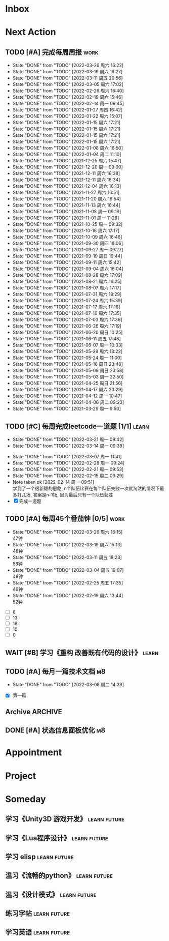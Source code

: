 #+STARTUP: INDENT LOGDONE OVERVIEW NOLOGREFILE LATEXPREVIEW INLINEIMAGES
#+AUTHOR: kirakuiin
#+EMAIL: wang.zhuowei@foxmail.com
#+LANGUAGE: zh-Cn
#+TAGS: { Work : learn(l) work(w) }
#+TAGS: { State : future(f) }
#+TODO: TODO(t) SCH(s) WAIT(w@) DOING(i) | DONE(d) CANCELED(c@)
#+COLUMNS: %25ITEM %TODO %17Effort(Estimated Effort){:} %CLOCKSUM
#+PROPERTY: EffORT_ALL 0 0:25 0:50 1:15 1:40 2:05 2:30 2:55 3:20
#+PROPERTY: ATTACH
#+CATEGORY: work
#+OPTIONS: tex:t

* Inbox
* Next Action
** TODO [#A] 完成每周周报                                            :work:
SCHEDULED: <2022-04-02 周六 18:00 ++1w> DEADLINE: <2022-04-04 周一 12:00 ++1w>
:PROPERTIES:
:STYLE:    habit
:LAST_REPEAT: [2022-03-26 周六 16:22]
:END:
- State "DONE"       from "TODO"       [2022-03-26 周六 16:22]
- State "DONE"       from "TODO"       [2022-03-19 周六 16:27]
- State "DONE"       from "TODO"       [2022-03-11 周五 20:56]
- State "DONE"       from "TODO"       [2022-03-05 周六 17:02]
- State "DONE"       from "TODO"       [2022-02-26 周六 16:40]
- State "DONE"       from "TODO"       [2022-02-19 周六 15:46]
- State "DONE"       from "TODO"       [2022-02-14 周一 09:45]
- State "DONE"       from "TODO"       [2022-01-27 周四 16:42]
- State "DONE"       from "TODO"       [2022-01-22 周六 15:07]
- State "DONE"       from "TODO"       [2022-01-15 周六 17:21]
- State "DONE"       from "TODO"       [2022-01-15 周六 17:21]
- State "DONE"       from "TODO"       [2022-01-15 周六 17:21]
- State "DONE"       from "TODO"       [2022-01-15 周六 17:21]
- State "DONE"       from "TODO"       [2022-01-08 周六 16:50]
- State "DONE"       from "TODO"       [2022-01-04 周二 11:10]
- State "DONE"       from "TODO"       [2021-12-25 周六 15:47]
- State "DONE"       from "TODO"       [2021-12-20 周一 09:00]
- State "DONE"       from "TODO"       [2021-12-11 周六 16:38]
- State "DONE"       from "TODO"       [2021-12-11 周六 16:34]
- State "DONE"       from "TODO"       [2021-12-04 周六 16:13]
- State "DONE"       from "TODO"       [2021-11-27 周六 16:51]
- State "DONE"       from "TODO"       [2021-11-20 周六 16:54]
- State "DONE"       from "TODO"       [2021-11-13 周六 16:44]
- State "DONE"       from "TODO"       [2021-11-08 周一 09:19]
- State "DONE"       from "TODO"       [2021-11-01 周一 11:28]
- State "DONE"       from "TODO"       [2021-10-25 周一 09:32]
- State "DONE"       from "TODO"       [2021-10-16 周六 17:17]
- State "DONE"       from "TODO"       [2021-10-09 周六 16:46]
- State "DONE"       from "TODO"       [2021-09-30 周四 18:06]
- State "DONE"       from "TODO"       [2021-09-27 周一 09:27]
- State "DONE"       from "TODO"       [2021-09-19 周日 19:44]
- State "DONE"       from "TODO"       [2021-09-11 周六 15:42]
- State "DONE"       from "TODO"       [2021-09-04 周六 16:04]
- State "DONE"       from "TODO"       [2021-08-28 周六 17:09]
- State "DONE"       from "TODO"       [2021-08-21 周六 16:25]
- State "DONE"       from "TODO"       [2021-08-07 周六 17:17]
- State "DONE"       from "TODO"       [2021-07-31 周六 18:29]
- State "DONE"       from "TODO"       [2021-07-24 周六 15:39]
- State "DONE"       from "TODO"       [2021-07-17 周六 17:16]
- State "DONE"       from "TODO"       [2021-07-10 周六 17:35]
- State "DONE"       from "TODO"       [2021-07-03 周六 17:36]
- State "DONE"       from "TODO"       [2021-06-26 周六 17:19]
- State "DONE"       from "TODO"       [2021-06-20 周日 10:25]
- State "DONE"       from "TODO"       [2021-06-11 周五 17:48]
- State "DONE"       from "TODO"       [2021-06-07 周一 10:33]
- State "DONE"       from "TODO"       [2021-05-29 周六 18:22]
- State "DONE"       from "TODO"       [2021-05-24 周一 11:00]
- State "DONE"       from "TODO"       [2021-05-16 周日 23:48]
- State "DONE"       from "TODO"       [2021-05-09 周日 23:58]
- State "DONE"       from "TODO"       [2021-05-03 周一 22:50]
- State "DONE"       from "TODO"       [2021-04-25 周日 21:56]
- State "DONE"       from "TODO"       [2021-04-17 周六 23:29]
- State "DONE"       from "TODO"       [2021-04-12 周一 10:47]
- State "DONE"       from "TODO"       [2021-04-06 周二 09:23]
- State "DONE"       from "TODO"       [2021-03-29 周一 9:50]
** TODO [#C] 每周完成leetcode一道题 [1/1]                           :learn:
SCHEDULED: <2022-03-28 周一 09:00 ++1w>
:PROPERTIES:
:LINK: [[https://leetcode-cn.com][leetcode]]
:STYLE:    habit
:LAST_REPEAT: [2022-03-21 周一 09:42]
:END:
- State "DONE"       from "TODO"       [2022-03-21 周一 09:42]
- State "DONE"       from "TODO"       [2022-03-14 周一 09:39]
:LOGBOOK:
CLOCK: [2022-03-14 周一 09:30]--[2022-03-14 周一 09:39] =>  0:09
CLOCK: [2022-03-07 周一 11:10]--[2022-03-07 周一 11:35] =>  0:25
CLOCK: [2022-03-07 周一 10:24]--[2022-03-07 周一 10:49] =>  0:25
:END:
- State "DONE"       from "TODO"       [2022-03-07 周一 11:41]
- State "DONE"       from "TODO"       [2022-02-28 周一 09:24]
- State "DONE"       from "TODO"       [2022-02-21 周一 09:53]
- State "DONE"       from "TODO"       [2022-02-15 周二 09:29]
- Note taken ok [2022-02-14 周一 09:51] \\
  学到了一个很新颖的思路, n个队伍比赛在每个队伍失败一次就淘汰的情况下最多打几场,
  答案是n-1场, 因为最后只有一个队伍获胜
- [X] 完成一道题
** TODO [#A] 每周45个番茄钟 [0/5]                                    :work:
DEADLINE: <2022-04-01 周五 09:00 +1w> SCHEDULED: <2022-03-28 周一 09:00 +1w>
:PROPERTIES:
:LAST_REPEAT: [2022-03-26 周六 16:15]
:END:
- State "DONE"       from "TODO"       [2022-03-26 周六 16:15] \\
  47钟
- State "DONE"       from "TODO"       [2022-03-19 周六 15:13] \\
  48钟
- State "DONE"       from "TODO"       [2022-03-11 周五 18:23] \\
  58钟
- State "DONE"       from "TODO"       [2022-03-04 周五 19:07] \\
  48钟
- State "DONE"       from "TODO"       [2022-02-25 周五 17:35] \\
  49钟
- State "DONE"       from "TODO"       [2022-02-19 周六 13:44] \\
  52钟
:LOGBOOK:
:END:
- [ ] 8
- [ ] 13
- [ ] 16
- [ ] 10
- [ ] 0
** WAIT [#B] 学习《重构 改善既有代码的设计》                        :learn:
:PROPERTIES:
:BLOCKER:  olp("work.org" "Next Action/每周学习《代码之外的生存指南》5篇")
:END:
** TODO [#A] 每月一篇技术文档                                          :m8:
DEADLINE: <2022-04-30 周六 ++1m> SCHEDULED: <2022-04-01 周五 09:27 ++1m>
:PROPERTIES:
:LAST_REPEAT: [2022-03-08 周二 14:29]
:END:
- State "DONE"       from "TODO"       [2022-03-08 周二 14:29]
:LOGBOOK:
CLOCK: [2022-03-08 周二 13:51]--[2022-03-08 周二 14:16] =>  0:25
CLOCK: [2022-03-08 周二 13:21]--[2022-03-08 周二 13:46] =>  0:25
CLOCK: [2022-03-08 周二 12:17]--[2022-03-08 周二 12:42] =>  0:25
CLOCK: [2022-03-08 周二 11:47]--[2022-03-08 周二 12:12] =>  0:25
CLOCK: [2022-03-08 周二 11:17]--[2022-03-08 周二 11:42] =>  0:25
CLOCK: [2022-03-08 周二 10:26]--[2022-03-08 周二 10:51] =>  0:25
CLOCK: [2022-03-08 周二 09:51]--[2022-03-08 周二 10:16] =>  0:25
CLOCK: [2022-03-08 周二 09:21]--[2022-03-08 周二 09:46] =>  0:25
CLOCK: [2022-03-07 周一 17:25]--[2022-03-07 周一 17:50] =>  0:25
CLOCK: [2022-03-07 周一 16:50]--[2022-03-07 周一 17:15] =>  0:25
:END:
- [X] 第一篇
** Archive                                                         :ARCHIVE:
*** DONE [#A] 每周学习《代码之外的生存指南》5篇                     :learn:
SCHEDULED: <2022-03-07 周一 +1w>
:PROPERTIES:
:LAST_REPEAT: [2022-03-01 周二 16:05]
:ARCHIVE_TIME: 2022-03-05 周六 16:59
:END:
- State "DONE"       from "TODO"       [2022-03-01 周二 16:05] \\
  [[../ref/life/软技能.org][软技能读书笔记]]
- State "DONE"       from "TODO"       [2022-02-23 周三 17:39]
:LOGBOOK:
CLOCK: [2022-03-01 周二 17:10]--[2022-03-01 周二 17:35] =>  0:25
CLOCK: [2022-03-01 周二 16:40]--[2022-03-01 周二 17:05] =>  0:25
CLOCK: [2022-03-01 周二 15:33]--[2022-03-01 周二 15:58] =>  0:25
CLOCK: [2022-03-01 周二 15:02]--[2022-03-01 周二 15:28] =>  0:26
CLOCK: [2022-03-01 周二 14:27]--[2022-03-01 周二 14:52] =>  0:25
CLOCK: [2022-02-25 周五 17:04]--[2022-02-25 周五 17:29] =>  0:25
CLOCK: [2022-02-25 周五 15:35]--[2022-02-25 周五 16:00] =>  0:25
CLOCK: [2022-02-25 周五 14:33]--[2022-02-25 周五 14:58] =>  0:25
CLOCK: [2022-02-25 周五 13:50]--[2022-02-25 周五 14:15] =>  0:25
CLOCK: [2022-02-25 周五 11:11]--[2022-02-25 周五 11:36] =>  0:25
CLOCK: [2022-02-25 周五 10:41]--[2022-02-25 周五 11:06] =>  0:25
CLOCK: [2022-02-24 周四 20:39]--[2022-02-24 周四 21:04] =>  0:25
CLOCK: [2022-02-24 周四 17:06]--[2022-02-24 周四 17:31] =>  0:25
CLOCK: [2022-02-24 周四 16:31]--[2022-02-24 周四 16:56] =>  0:25
CLOCK: [2022-02-24 周四 14:29]--[2022-02-24 周四 14:54] =>  0:25
CLOCK: [2022-02-24 周四 13:15]--[2022-02-24 周四 13:40] =>  0:25
CLOCK: [2022-02-24 周四 11:30]--[2022-02-24 周四 11:55] =>  0:25
CLOCK: [2022-02-24 周四 11:00]--[2022-02-24 周四 11:25] =>  0:25
CLOCK: [2022-02-23 周三 18:22]--[2022-02-23 周三 18:47] =>  0:25
CLOCK: [2022-02-23 周三 17:52]--[2022-02-23 周三 18:17] =>  0:25
CLOCK: [2022-02-23 周三 17:22]--[2022-02-23 周三 17:39] =>  0:17
CLOCK: [2022-02-23 周三 16:38]--[2022-02-23 周三 17:03] =>  0:25
CLOCK: [2022-02-23 周三 15:26]--[2022-02-23 周三 15:51] =>  0:25
:END:
- State "DONE"       from "TODO"       [2022-02-19 周六 17:09]

*** DONE [#A] UI编辑器计划目标                                         :m8:
CLOSED: [2022-03-02 周三 20:12] SCHEDULED: <2022-03-02 周三 09:57>
:PROPERTIES:
:Effort:   3:20
:ARCHIVE_TIME: 2022-03-05 周六 16:59
:END:
:LOGBOOK:
CLOCK: [2022-03-02 周三 17:06]--[2022-03-02 周三 17:31] =>  0:25
CLOCK: [2022-03-02 周三 16:31]--[2022-03-02 周三 16:56] =>  0:25
CLOCK: [2022-03-02 周三 15:27]--[2022-03-02 周三 15:52] =>  0:25
CLOCK: [2022-03-02 周三 14:57]--[2022-03-02 周三 15:22] =>  0:25
CLOCK: [2022-03-02 周三 14:27]--[2022-03-02 周三 14:52] =>  0:25
CLOCK: [2022-03-02 周三 13:52]--[2022-03-02 周三 14:17] =>  0:25
CLOCK: [2022-03-02 周三 13:22]--[2022-03-02 周三 13:47] =>  0:25
CLOCK: [2022-03-02 周三 11:27]--[2022-03-02 周三 11:52] =>  0:25
CLOCK: [2022-03-02 周三 10:57]--[2022-03-02 周三 11:22] =>  0:25
CLOCK: [2022-03-02 周三 10:27]--[2022-03-02 周三 10:52] =>  0:25
CLOCK: [2022-03-02 周三 09:57]--[2022-03-02 周三 10:22] =>  0:25
:END:
*** DONE [#A] 第一季季度报告                                           :m8:
CLOSED: [2022-03-04 周五 19:08] DEADLINE: <2022-03-07 周一> SCHEDULED: <2022-03-02 周三 13:18>
:PROPERTIES:
:ARCHIVE_TIME: 2022-03-05 周六 16:59
:END:
:LOGBOOK:
CLOCK: [2022-03-04 周五 16:34]--[2022-03-04 周五 16:59] =>  0:25
CLOCK: [2022-03-04 周五 13:27]--[2022-03-04 周五 13:52] =>  0:25
CLOCK: [2022-03-04 周五 11:09]--[2022-03-04 周五 11:34] =>  0:25
:END:
*** DONE [#A] UI编辑器自定义控件和组件研究                             :m8:
CLOSED: [2022-03-18 周五 09:29] SCHEDULED: <2022-03-03 周四 10:42>
:PROPERTIES:
:ARCHIVE_TIME: 2022-03-19 周六 16:18
:END:
:LOGBOOK:
CLOCK: [2022-03-17 周四 11:01]--[2022-03-17 周四 11:26] =>  0:25
CLOCK: [2022-03-17 周四 10:31]--[2022-03-17 周四 10:56] =>  0:25
CLOCK: [2022-03-17 周四 10:01]--[2022-03-17 周四 10:26] =>  0:25
CLOCK: [2022-03-17 周四 09:31]--[2022-03-17 周四 09:56] =>  0:25
CLOCK: [2022-03-16 周三 17:07]--[2022-03-16 周三 17:32] =>  0:25
CLOCK: [2022-03-16 周三 16:37]--[2022-03-16 周三 17:02] =>  0:25
CLOCK: [2022-03-16 周三 16:07]--[2022-03-16 周三 16:32] =>  0:25
CLOCK: [2022-03-16 周三 15:37]--[2022-03-16 周三 16:02] =>  0:25
CLOCK: [2022-03-16 周三 15:02]--[2022-03-16 周三 15:27] =>  0:25
CLOCK: [2022-03-16 周三 14:32]--[2022-03-16 周三 14:57] =>  0:25
CLOCK: [2022-03-16 周三 14:02]--[2022-03-16 周三 14:27] =>  0:25
CLOCK: [2022-03-16 周三 13:32]--[2022-03-16 周三 13:57] =>  0:25
CLOCK: [2022-03-15 周二 17:22]--[2022-03-15 周二 17:47] =>  0:25
CLOCK: [2022-03-15 周二 16:52]--[2022-03-15 周二 17:17] =>  0:25
CLOCK: [2022-03-15 周二 16:22]--[2022-03-15 周二 16:47] =>  0:25
CLOCK: [2022-03-15 周二 15:34]--[2022-03-15 周二 15:59] =>  0:25
CLOCK: [2022-03-15 周二 14:59]--[2022-03-15 周二 15:24] =>  0:25
CLOCK: [2022-03-15 周二 14:29]--[2022-03-15 周二 14:54] =>  0:25
CLOCK: [2022-03-15 周二 13:59]--[2022-03-15 周二 14:24] =>  0:25
CLOCK: [2022-03-15 周二 13:29]--[2022-03-15 周二 13:54] =>  0:25
CLOCK: [2022-03-15 周二 11:22]--[2022-03-15 周二 11:47] =>  0:25
CLOCK: [2022-03-15 周二 10:52]--[2022-03-15 周二 11:17] =>  0:25
CLOCK: [2022-03-15 周二 10:22]--[2022-03-15 周二 10:47] =>  0:25
CLOCK: [2022-03-15 周二 09:52]--[2022-03-15 周二 10:17] =>  0:25
CLOCK: [2022-03-14 周一 15:22]--[2022-03-14 周一 15:47] =>  0:25
CLOCK: [2022-03-11 周五 17:14]--[2022-03-11 周五 17:39] =>  0:25
CLOCK: [2022-03-11 周五 16:44]--[2022-03-11 周五 17:09] =>  0:25
CLOCK: [2022-03-11 周五 16:09]--[2022-03-11 周五 16:34] =>  0:25
CLOCK: [2022-03-11 周五 15:09]--[2022-03-11 周五 15:34] =>  0:25
CLOCK: [2022-03-11 周五 14:39]--[2022-03-11 周五 15:04] =>  0:25
CLOCK: [2022-03-11 周五 14:04]--[2022-03-11 周五 14:29] =>  0:25
CLOCK: [2022-03-11 周五 13:34]--[2022-03-11 周五 13:59] =>  0:25
CLOCK: [2022-03-11 周五 13:04]--[2022-03-11 周五 13:29] =>  0:25
CLOCK: [2022-03-11 周五 11:33]--[2022-03-11 周五 11:58] =>  0:25
CLOCK: [2022-03-11 周五 10:58]--[2022-03-11 周五 11:23] =>  0:25
CLOCK: [2022-03-11 周五 10:28]--[2022-03-11 周五 10:53] =>  0:25
CLOCK: [2022-03-11 周五 09:58]--[2022-03-11 周五 10:23] =>  0:25
CLOCK: [2022-03-11 周五 09:28]--[2022-03-11 周五 09:53] =>  0:25
CLOCK: [2022-03-10 周四 15:16]--[2022-03-10 周四 15:41] =>  0:25
CLOCK: [2022-03-10 周四 14:46]--[2022-03-10 周四 15:11] =>  0:25
CLOCK: [2022-03-10 周四 14:11]--[2022-03-10 周四 14:36] =>  0:25
CLOCK: [2022-03-10 周四 13:41]--[2022-03-10 周四 14:06] =>  0:25
CLOCK: [2022-03-10 周四 13:11]--[2022-03-10 周四 13:36] =>  0:25
CLOCK: [2022-03-10 周四 11:21]--[2022-03-10 周四 11:46] =>  0:25
CLOCK: [2022-03-10 周四 10:46]--[2022-03-10 周四 11:11] =>  0:25
CLOCK: [2022-03-10 周四 10:16]--[2022-03-10 周四 10:41] =>  0:25
CLOCK: [2022-03-10 周四 09:46]--[2022-03-10 周四 10:11] =>  0:25
CLOCK: [2022-03-10 周四 09:16]--[2022-03-10 周四 09:41] =>  0:25
CLOCK: [2022-03-09 周三 20:01]--[2022-03-09 周三 20:26] =>  0:25
CLOCK: [2022-03-09 周三 19:26]--[2022-03-09 周三 19:51] =>  0:25
CLOCK: [2022-03-09 周三 17:56]--[2022-03-09 周三 18:21] =>  0:25
CLOCK: [2022-03-09 周三 17:21]--[2022-03-09 周三 17:46] =>  0:25
CLOCK: [2022-03-09 周三 16:51]--[2022-03-09 周三 17:16] =>  0:25
CLOCK: [2022-03-09 周三 16:20]--[2022-03-09 周三 16:45] =>  0:25
CLOCK: [2022-03-09 周三 15:15]--[2022-03-09 周三 15:40] =>  0:25
CLOCK: [2022-03-09 周三 14:45]--[2022-03-09 周三 15:10] =>  0:25
CLOCK: [2022-03-09 周三 14:15]--[2022-03-09 周三 14:40] =>  0:25
CLOCK: [2022-03-09 周三 13:45]--[2022-03-09 周三 14:10] =>  0:25
CLOCK: [2022-03-09 周三 13:10]--[2022-03-09 周三 13:35] =>  0:25
CLOCK: [2022-03-09 周三 10:48]--[2022-03-09 周三 11:13] =>  0:25
CLOCK: [2022-03-09 周三 10:18]--[2022-03-09 周三 10:43] =>  0:25
CLOCK: [2022-03-09 周三 09:48]--[2022-03-09 周三 10:13] =>  0:25
CLOCK: [2022-03-08 周二 17:09]--[2022-03-08 周二 17:34] =>  0:25
CLOCK: [2022-03-08 周二 16:39]--[2022-03-08 周二 17:04] =>  0:25
CLOCK: [2022-03-08 周二 15:38]--[2022-03-08 周二 16:03] =>  0:25
CLOCK: [2022-03-08 周二 15:03]--[2022-03-08 周二 15:28] =>  0:25
CLOCK: [2022-03-04 周五 17:16]--[2022-03-04 周五 17:41] =>  0:25
CLOCK: [2022-03-04 周五 14:59]--[2022-03-04 周五 15:24] =>  0:25
CLOCK: [2022-03-04 周五 14:24]--[2022-03-04 周五 14:49] =>  0:25
CLOCK: [2022-03-04 周五 10:32]--[2022-03-04 周五 10:57] =>  0:25
CLOCK: [2022-03-04 周五 10:02]--[2022-03-04 周五 10:27] =>  0:25
CLOCK: [2022-03-03 周四 17:28]--[2022-03-03 周四 17:53] =>  0:25
CLOCK: [2022-03-03 周四 16:58]--[2022-03-03 周四 17:23] =>  0:25
CLOCK: [2022-03-03 周四 16:23]--[2022-03-03 周四 16:48] =>  0:25
CLOCK: [2022-03-03 周四 15:23]--[2022-03-03 周四 15:48] =>  0:25
CLOCK: [2022-03-03 周四 14:53]--[2022-03-03 周四 15:18] =>  0:25
CLOCK: [2022-03-03 周四 14:18]--[2022-03-03 周四 14:43] =>  0:25
CLOCK: [2022-03-03 周四 13:48]--[2022-03-03 周四 14:13] =>  0:25
CLOCK: [2022-03-03 周四 13:18]--[2022-03-03 周四 13:43] =>  0:25
CLOCK: [2022-03-03 周四 11:43]--[2022-03-03 周四 12:08] =>  0:25
CLOCK: [2022-03-03 周四 11:13]--[2022-03-03 周四 11:38] =>  0:25
CLOCK: [2022-03-03 周四 10:43]--[2022-03-03 周四 11:08] =>  0:25
:END:
*** DONE [#A] 处理无敌盾跳字物伤魔伤统一为伤害免疫                     :m8:
CLOSED: [2022-03-08 周二 16:39] SCHEDULED: <2022-03-08 周二 15:00>
:PROPERTIES:
:ARCHIVE_TIME: 2022-03-19 周六 16:18
:END:
:LOGBOOK:
CLOCK: [2022-03-08 周二 14:33]--[2022-03-08 周二 14:58] =>  0:25
:END:
*** DONE [#A] 第一回合开始前所有角色同步施法                           :m8:
CLOSED: [2022-03-14 周一 14:50] SCHEDULED: <2022-03-14 周一 10:51>
:PROPERTIES:
:Effort:   3:20
:ARCHIVE_TIME: 2022-03-19 周六 16:18
:END:
:LOGBOOK:
CLOCK: [2022-03-14 周一 14:19]--[2022-03-14 周一 14:44] =>  0:25
CLOCK: [2022-03-14 周一 13:49]--[2022-03-14 周一 14:14] =>  0:25
CLOCK: [2022-03-14 周一 13:19]--[2022-03-14 周一 13:44] =>  0:25
CLOCK: [2022-03-14 周一 11:22]--[2022-03-14 周一 11:47] =>  0:25
CLOCK: [2022-03-14 周一 10:52]--[2022-03-14 周一 11:17] =>  0:25
:END:
** DONE [#A] 状态信息面板优化                                          :m8:
CLOSED: [2022-03-25 周五 09:52] DEADLINE: <2022-03-25 周五> SCHEDULED: <2022-03-17 周四 13:00>
:LOGBOOK:
CLOCK: [2022-03-23 周三 20:31]--[2022-03-23 周三 20:56] =>  0:25
CLOCK: [2022-03-23 周三 18:56]--[2022-03-23 周三 19:21] =>  0:25
CLOCK: [2022-03-23 周三 17:21]--[2022-03-23 周三 17:46] =>  0:25
CLOCK: [2022-03-23 周三 16:51]--[2022-03-23 周三 17:16] =>  0:25
CLOCK: [2022-03-23 周三 16:21]--[2022-03-23 周三 16:46] =>  0:25
CLOCK: [2022-03-23 周三 15:51]--[2022-03-23 周三 16:16] =>  0:25
CLOCK: [2022-03-23 周三 15:16]--[2022-03-23 周三 15:41] =>  0:25
CLOCK: [2022-03-23 周三 14:46]--[2022-03-23 周三 15:11] =>  0:25
CLOCK: [2022-03-23 周三 14:16]--[2022-03-23 周三 14:41] =>  0:25
CLOCK: [2022-03-23 周三 13:46]--[2022-03-23 周三 14:11] =>  0:25
CLOCK: [2022-03-23 周三 13:11]--[2022-03-23 周三 13:36] =>  0:25
CLOCK: [2022-03-23 周三 11:29]--[2022-03-23 周三 11:54] =>  0:25
CLOCK: [2022-03-23 周三 10:54]--[2022-03-23 周三 11:19] =>  0:25
CLOCK: [2022-03-23 周三 10:24]--[2022-03-23 周三 10:49] =>  0:25
CLOCK: [2022-03-23 周三 09:47]--[2022-03-23 周三 10:12] =>  0:25
CLOCK: [2022-03-23 周三 09:17]--[2022-03-23 周三 09:42] =>  0:25
CLOCK: [2022-03-22 周二 17:32]--[2022-03-22 周二 17:57] =>  0:25
CLOCK: [2022-03-22 周二 17:02]--[2022-03-22 周二 17:27] =>  0:25
CLOCK: [2022-03-22 周二 16:27]--[2022-03-22 周二 16:52] =>  0:25
CLOCK: [2022-03-22 周二 15:57]--[2022-03-22 周二 16:22] =>  0:25
CLOCK: [2022-03-22 周二 15:27]--[2022-03-22 周二 15:52] =>  0:25
CLOCK: [2022-03-22 周二 14:57]--[2022-03-22 周二 15:22] =>  0:25
CLOCK: [2022-03-22 周二 14:21]--[2022-03-22 周二 14:47] =>  0:26
CLOCK: [2022-03-22 周二 13:51]--[2022-03-22 周二 14:16] =>  0:25
CLOCK: [2022-03-22 周二 13:21]--[2022-03-22 周二 13:46] =>  0:25
CLOCK: [2022-03-22 周二 11:10]--[2022-03-22 周二 11:35] =>  0:25
CLOCK: [2022-03-22 周二 10:40]--[2022-03-22 周二 11:05] =>  0:25
CLOCK: [2022-03-21 周一 17:13]--[2022-03-21 周一 17:38] =>  0:25
CLOCK: [2022-03-21 周一 16:43]--[2022-03-21 周一 17:08] =>  0:25
CLOCK: [2022-03-21 周一 15:46]--[2022-03-21 周一 16:11] =>  0:25
CLOCK: [2022-03-21 周一 15:11]--[2022-03-21 周一 15:36] =>  0:25
CLOCK: [2022-03-21 周一 14:40]--[2022-03-21 周一 15:06] =>  0:26
CLOCK: [2022-03-21 周一 13:50]--[2022-03-21 周一 14:15] =>  0:25
CLOCK: [2022-03-21 周一 13:20]--[2022-03-21 周一 13:45] =>  0:25
CLOCK: [2022-03-18 周五 16:58]--[2022-03-18 周五 17:23] =>  0:25
CLOCK: [2022-03-18 周五 15:53]--[2022-03-18 周五 16:18] =>  0:25
CLOCK: [2022-03-18 周五 15:23]--[2022-03-18 周五 15:48] =>  0:25
CLOCK: [2022-03-18 周五 14:53]--[2022-03-18 周五 15:18] =>  0:25
CLOCK: [2022-03-18 周五 14:18]--[2022-03-18 周五 14:43] =>  0:25
CLOCK: [2022-03-18 周五 13:48]--[2022-03-18 周五 14:13] =>  0:25
CLOCK: [2022-03-18 周五 13:17]--[2022-03-18 周五 13:42] =>  0:25
CLOCK: [2022-03-18 周五 11:34]--[2022-03-18 周五 11:59] =>  0:25
CLOCK: [2022-03-18 周五 10:59]--[2022-03-18 周五 11:24] =>  0:25
CLOCK: [2022-03-18 周五 10:29]--[2022-03-18 周五 10:54] =>  0:25
CLOCK: [2022-03-18 周五 09:59]--[2022-03-18 周五 10:24] =>  0:25
CLOCK: [2022-03-18 周五 09:29]--[2022-03-18 周五 09:54] =>  0:25
CLOCK: [2022-03-17 周四 16:44]--[2022-03-17 周四 17:09] =>  0:25
CLOCK: [2022-03-17 周四 16:09]--[2022-03-17 周四 16:34] =>  0:25
CLOCK: [2022-03-17 周四 15:39]--[2022-03-17 周四 16:04] =>  0:25
CLOCK: [2022-03-17 周四 15:09]--[2022-03-17 周四 15:34] =>  0:25
CLOCK: [2022-03-17 周四 14:39]--[2022-03-17 周四 15:04] =>  0:25
:END:
* Appointment
* Project
* Someday
** 学习《Unity3D 游戏开发》                                  :learn:future:
** 学习《Lua程序设计》                                       :learn:future:
** 学习 elisp                                                :learn:future:
** 温习《流畅的python》                                      :learn:future:
** 温习《设计模式》                                          :learn:future:
** 练习字帖                                                  :learn:future:
** 学习英语                                                  :learn:future:
